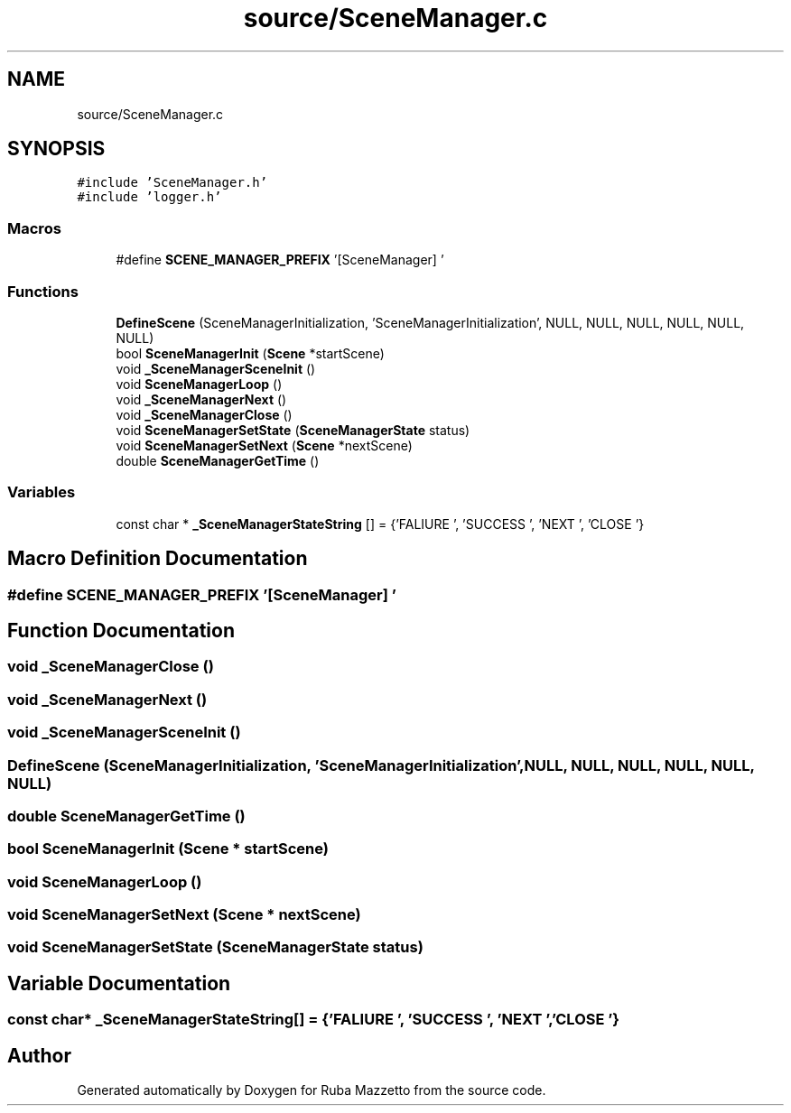 .TH "source/SceneManager.c" 3 "Fri May 6 2022" "Ruba Mazzetto" \" -*- nroff -*-
.ad l
.nh
.SH NAME
source/SceneManager.c
.SH SYNOPSIS
.br
.PP
\fC#include 'SceneManager\&.h'\fP
.br
\fC#include 'logger\&.h'\fP
.br

.SS "Macros"

.in +1c
.ti -1c
.RI "#define \fBSCENE_MANAGER_PREFIX\fP   '[SceneManager] '"
.br
.in -1c
.SS "Functions"

.in +1c
.ti -1c
.RI "\fBDefineScene\fP (SceneManagerInitialization, 'SceneManagerInitialization', NULL, NULL, NULL, NULL, NULL, NULL)"
.br
.ti -1c
.RI "bool \fBSceneManagerInit\fP (\fBScene\fP *startScene)"
.br
.ti -1c
.RI "void \fB_SceneManagerSceneInit\fP ()"
.br
.ti -1c
.RI "void \fBSceneManagerLoop\fP ()"
.br
.ti -1c
.RI "void \fB_SceneManagerNext\fP ()"
.br
.ti -1c
.RI "void \fB_SceneManagerClose\fP ()"
.br
.ti -1c
.RI "void \fBSceneManagerSetState\fP (\fBSceneManagerState\fP status)"
.br
.ti -1c
.RI "void \fBSceneManagerSetNext\fP (\fBScene\fP *nextScene)"
.br
.ti -1c
.RI "double \fBSceneManagerGetTime\fP ()"
.br
.in -1c
.SS "Variables"

.in +1c
.ti -1c
.RI "const char * \fB_SceneManagerStateString\fP [] = {'FALIURE\\0', 'SUCCESS\\0', 'NEXT\\0', 'CLOSE\\0'}"
.br
.in -1c
.SH "Macro Definition Documentation"
.PP 
.SS "#define SCENE_MANAGER_PREFIX   '[SceneManager] '"

.SH "Function Documentation"
.PP 
.SS "void _SceneManagerClose ()"

.SS "void _SceneManagerNext ()"

.SS "void _SceneManagerSceneInit ()"

.SS "DefineScene (SceneManagerInitialization, 'SceneManagerInitialization', NULL, NULL, NULL, NULL, NULL, NULL)"

.SS "double SceneManagerGetTime ()"

.SS "bool SceneManagerInit (\fBScene\fP * startScene)"

.SS "void SceneManagerLoop ()"

.SS "void SceneManagerSetNext (\fBScene\fP * nextScene)"

.SS "void SceneManagerSetState (\fBSceneManagerState\fP status)"

.SH "Variable Documentation"
.PP 
.SS "const char* _SceneManagerStateString[] = {'FALIURE\\0', 'SUCCESS\\0', 'NEXT\\0', 'CLOSE\\0'}"

.SH "Author"
.PP 
Generated automatically by Doxygen for Ruba Mazzetto from the source code\&.
